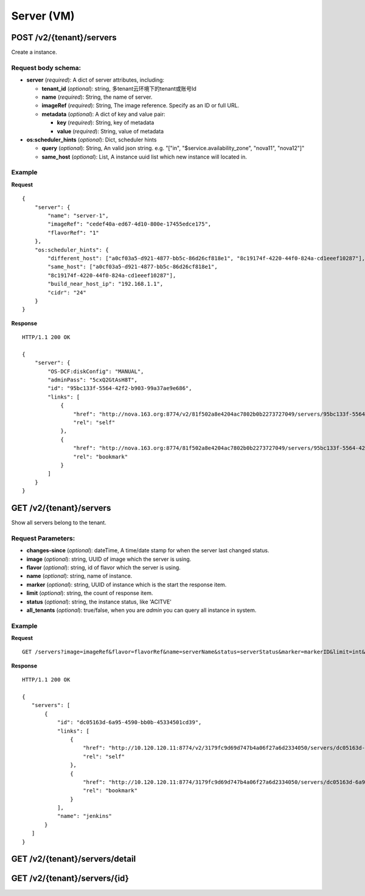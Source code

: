 Server (VM)
==========

POST /v2/{tenant}/servers
************************
Create a instance.

Request body schema:
------------

- **server** (*required*): A dict of server attributes, including:

  - **tenant_id** (*optional*): string, 多tenant云环境下的tenant或账号Id
  - **name** (*required*): String, the name of server.
  - **imageRef** (*required*): String, The image reference. Specify as an ID or full URL.
  - **metadata** (*optional*): A dict of key and value pair:

    - **key** (*required*): String, key of metadata
    - **value** (*required*): String, value of metadata

- **os:scheduler_hints** (*optional*): Dict, scheduler hints

  - **query** (*optional*): String, An valid json string.  e.g. "[\"in\", \"$service.availability_zone\", \"nova11\", \"nova12\"]" 
  - **same_host** (*optional*): List, A instance uuid list which new instance will located in.



Example
--------
**Request** ::

    {
        "server": {
            "name": "server-1",
            "imageRef": "cedef40a-ed67-4d10-800e-17455edce175",
            "flavorRef": "1"
        },
        "os:scheduler_hints": {
            "different_host": ["a0cf03a5-d921-4877-bb5c-86d26cf818e1", "8c19174f-4220-44f0-824a-cd1eeef10287"],
            "same_host": ["a0cf03a5-d921-4877-bb5c-86d26cf818e1",
            "8c19174f-4220-44f0-824a-cd1eeef10287"],
            "build_near_host_ip": "192.168.1.1",
            "cidr": "24"
        }
    }

**Response** ::

    HTTP/1.1 200 OK

    {
        "server": {
            "OS-DCF:diskConfig": "MANUAL",
            "adminPass": "5cxQ2GtAsH8T",
            "id": "95bc133f-5564-42f2-b903-99a37ae9e686",
            "links": [
                {
                    "href": "http://nova.163.org:8774/v2/81f502a8e4204ac7802b0b2273727049/servers/95bc133f-5564-42f2-b903-99a37ae9e686",
                    "rel": "self"
                },
                {
                    "href": "http://nova.163.org:8774/81f502a8e4204ac7802b0b2273727049/servers/95bc133f-5564-42f2-b903-99a37ae9e686",
                    "rel": "bookmark"
                }
            ]
        }
    }




GET /v2/{tenant}/servers
************************
Show all servers belong to the tenant.

Request Parameters:
----------

- **changes-since** (*optional*): dateTime, A time/date stamp for when the server last changed
  status.
- **image** (*optional*): string, UUID of image which the server is using.
- **flavor** (*optional*): string, id of flavor which the server is using.
- **name** (*optional*): string, name of instance.
- **marker** (*optional*): string, UUID of instance which is the start the response item.
- **limit** (*optional*): string, the count of response item.
- **status** (*optional*): string, the instance status, like 'ACITVE'
- **all_tenants** (*optional*): true/false, when you are `admin` you can query all instance in system.

Example
--------
**Request** ::

  GET /servers?image=imageRef&flavor=flavorRef&name=serverName&status=serverStatus&marker=markerID&limit=int&changes-since=dateTime


**Response** ::

 HTTP/1.1 200 OK

 {
    "servers": [
        {
            "id": "dc05163d-6a95-4590-bb0b-45334501cd39",
            "links": [
                {
                    "href": "http://10.120.120.11:8774/v2/3179fc9d69d747b4a06f27a6d2334050/servers/dc05163d-6a95-4590-bb0b-45334501cd39",
                    "rel": "self"
                },
                {
                    "href": "http://10.120.120.11:8774/3179fc9d69d747b4a06f27a6d2334050/servers/dc05163d-6a95-4590-bb0b-45334501cd39",
                    "rel": "bookmark"
                }
            ],
            "name": "jenkins"
        }
    ]
 }


GET /v2/{tenant}/servers/detail
*******************************

GET /v2/{tenant}/servers/{id}
*****************************
